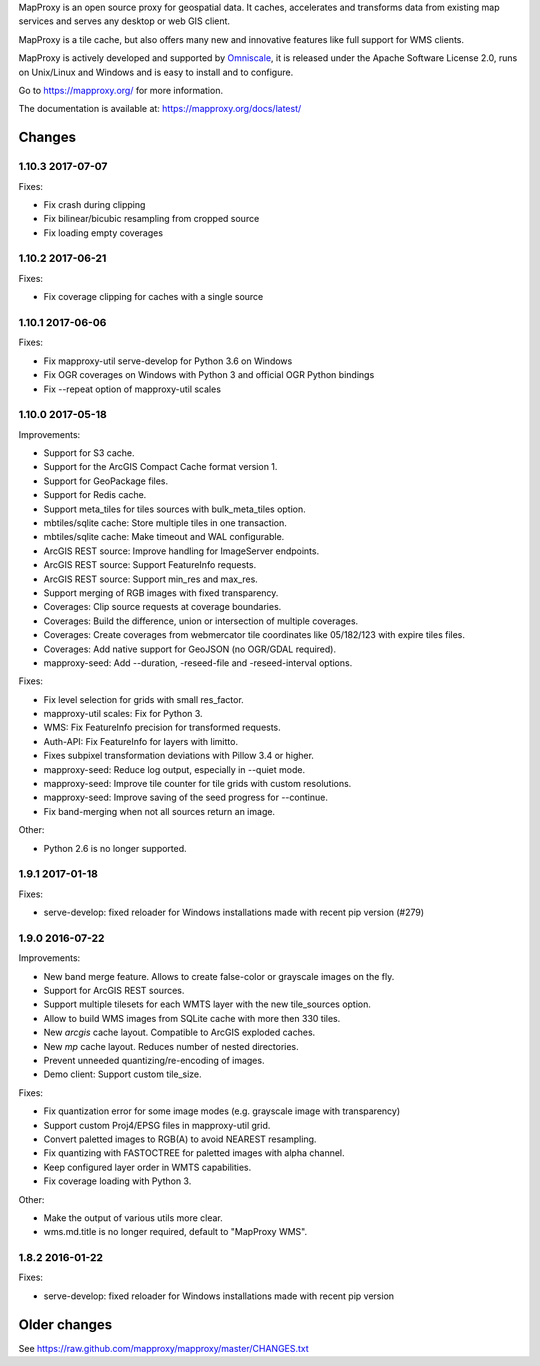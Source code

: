 MapProxy is an open source proxy for geospatial data. It caches, accelerates and transforms data from existing map services and serves any desktop or web GIS client.

.. image:: https://mapproxy.org/mapproxy.png

MapProxy is a tile cache, but also offers many new and innovative features like full support for WMS clients.

MapProxy is actively developed and supported by `Omniscale <https://omniscale.com>`_, it is released under the Apache Software License 2.0, runs on Unix/Linux and Windows and is easy to install and to configure.

Go to https://mapproxy.org/ for more information.

The documentation is available at: https://mapproxy.org/docs/latest/

Changes
-------
1.10.3 2017-07-07
~~~~~~~~~~~~~~~~~

Fixes:

- Fix crash during clipping
- Fix bilinear/bicubic resampling from cropped source
- Fix loading empty coverages

1.10.2 2017-06-21
~~~~~~~~~~~~~~~~~

Fixes:

- Fix coverage clipping for caches with a single source

1.10.1 2017-06-06
~~~~~~~~~~~~~~~~~

Fixes:

- Fix mapproxy-util serve-develop for Python 3.6 on Windows
- Fix OGR coverages on Windows with Python 3 and official OGR Python bindings
- Fix --repeat option of mapproxy-util scales

1.10.0 2017-05-18
~~~~~~~~~~~~~~~~~

Improvements:

- Support for S3 cache.
- Support for the ArcGIS Compact Cache format version 1.
- Support for GeoPackage files.
- Support for Redis cache.
- Support meta_tiles for tiles sources with bulk_meta_tiles option.
- mbtiles/sqlite cache: Store multiple tiles in one transaction.
- mbtiles/sqlite cache: Make timeout and WAL configurable.
- ArcGIS REST source: Improve handling for ImageServer endpoints.
- ArcGIS REST source: Support FeatureInfo requests.
- ArcGIS REST source: Support min_res and max_res.
- Support merging of RGB images with fixed transparency.
- Coverages: Clip source requests at coverage boundaries.
- Coverages: Build the difference, union or intersection of multiple coverages.
- Coverages: Create coverages from webmercator tile coordinates like 05/182/123
  with expire tiles files.
- Coverages: Add native support for GeoJSON (no OGR/GDAL required).
- mapproxy-seed: Add --duration, -reseed-file and -reseed-interval options.

Fixes:

- Fix level selection for grids with small res_factor.
- mapproxy-util scales: Fix for Python 3.
- WMS: Fix FeatureInfo precision for transformed requests.
- Auth-API: Fix FeatureInfo for layers with limitto.
- Fixes subpixel transformation deviations with Pillow 3.4 or higher.
- mapproxy-seed: Reduce log output, especially in --quiet mode.
- mapproxy-seed: Improve tile counter for tile grids with custom resolutions.
- mapproxy-seed: Improve saving of the seed progress for --continue.
- Fix band-merging when not all sources return an image.

Other:

- Python 2.6 is no longer supported.


1.9.1 2017-01-18
~~~~~~~~~~~~~~~~

Fixes:

- serve-develop: fixed reloader for Windows installations made
  with recent pip version (#279)

1.9.0 2016-07-22
~~~~~~~~~~~~~~~~

Improvements:

- New band merge feature. Allows to create false-color or grayscale
  images on the fly.
- Support for ArcGIS REST sources.
- Support multiple tilesets for each WMTS layer with the new
  tile_sources option.
- Allow to build WMS images from SQLite cache with more then 330 tiles.
- New `arcgis` cache layout. Compatible to ArcGIS exploded caches.
- New `mp` cache layout. Reduces number of nested directories.
- Prevent unneeded quantizing/re-encoding of images.
- Demo client: Support custom tile_size.

Fixes:

- Fix quantization error for some image modes
  (e.g. grayscale image with transparency)
- Support custom Proj4/EPSG files in mapproxy-util grid.
- Convert paletted images to RGB(A) to avoid NEAREST resampling.
- Fix quantizing with FASTOCTREE for paletted images with alpha channel.
- Keep configured layer order in WMTS capabilities.
- Fix coverage loading with Python 3.

Other:

- Make the output of various utils more clear.
- wms.md.title is no longer required, default to "MapProxy WMS".

1.8.2 2016-01-22
~~~~~~~~~~~~~~~~

Fixes:

- serve-develop: fixed reloader for Windows installations made
  with recent pip version


Older changes
-------------
See https://raw.github.com/mapproxy/mapproxy/master/CHANGES.txt


